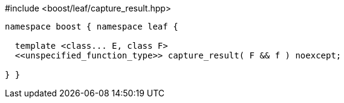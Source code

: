 [source,c++]
.#include <boost/leaf/capture_result.hpp>
----
namespace boost { namespace leaf {

  template <class... E, class F>
  <<unspecified_function_type>> capture_result( F && f ) noexcept;

} }
----
